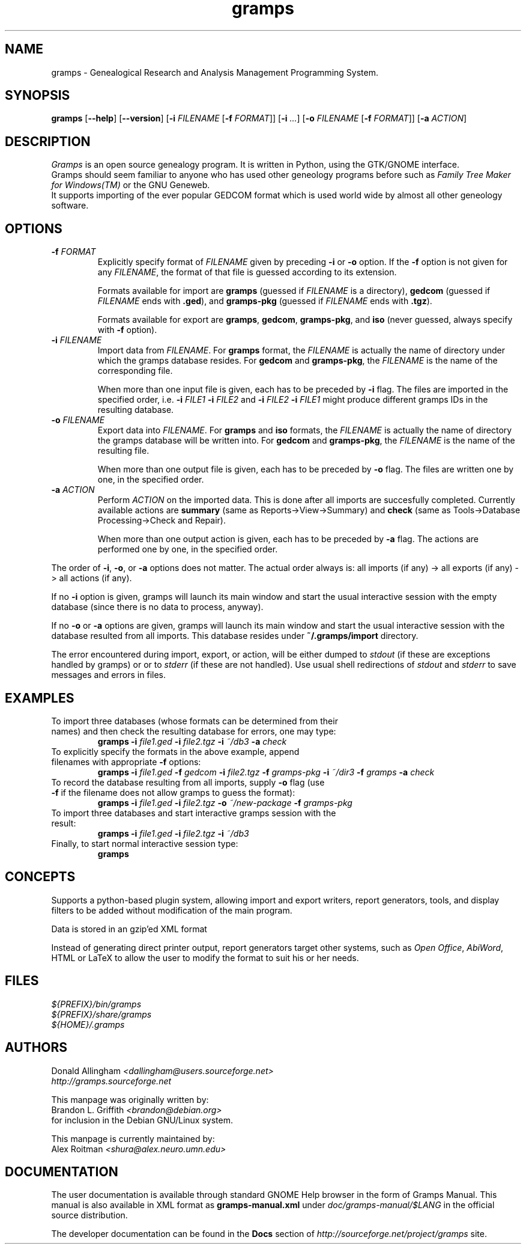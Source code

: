 .TH gramps 1 "0.9.2" "May 2003" "0.9.2"
.SH NAME
gramps \- Genealogical Research and Analysis Management Programming System.

.SH SYNOPSIS
.B gramps
.RB [ \-\^\-help ]
.RB [ \-\^\-version ]
.RB [ \-i 
.IR FILENAME 
.RB [ \-f 
.IR FORMAT ]] 
.RB [ \-i 
.IR ... ] 
.RB [ \-o 
.IR FILENAME 
.RB [ \-f 
.IR FORMAT ]] 
.RB [ \-a 
.IR ACTION ]

.SH DESCRIPTION
.PP 
\fIGramps\fP is an open source genealogy program. It is written in Python, 
using the GTK/GNOME interface.
.br 
Gramps should seem familiar to anyone who has used other geneology programs 
before such as \fIFamily Tree Maker for Windows(TM)\fR or the GNU Geneweb.
.br 
It supports importing of the ever popular GEDCOM format which is used world 
wide by almost all other geneology software.

.SH OPTIONS
.TP 
.BI \-f " FORMAT"
Explicitly specify format of \fIFILENAME\fR given by preceding \fB\-i\fR or 
\fB\-o\fR option. If the \fB\-f\fR option is not given for any \fIFILENAME\fR, 
the format of that file is guessed according to its extension. 
.br

Formats 
available for import are \fBgramps\fR (guessed if \fIFILENAME\fR is a 
directory), \fBgedcom\fR (guessed if \fIFILENAME\fR ends with \fB.ged\fR), and 
\fBgramps\-pkg\fR (guessed if \fIFILENAME\fR ends with \fB.tgz\fR). 
.br

Formats available for export are \fBgramps\fR, \fBgedcom\fR, \fBgramps\-pkg\fR, 
and \fBiso\fR (never guessed, always specify with \fB\-f\fR option).

.TP 
.BI \-i " FILENAME"
Import data from \fIFILENAME\fR. For \fBgramps\fR format, the \fIFILENAME\fR 
is actually the name of directory under which the gramps database resides. 
For \fBgedcom\fR and \fBgramps\-pkg\fR, the \fIFILENAME\fR is the name of 
the corresponding file. 
.br

When more than one input file is given, each has to be preceded by \fB\-i\fR 
flag. The files are imported in the specified order, 
i.e. \fB\-i\fR \fIFILE1\fR \fB\-i\fR \fIFILE2\fR  
and \fB\-i\fR \fIFILE2\fR \fB\-i\fR \fIFILE1\fR might produce different 
gramps IDs in the resulting database. 

.TP 
.BI \-o " FILENAME"
Export data into \fIFILENAME\fR. For \fBgramps\fR and \fBiso\fR formats, the 
\fIFILENAME\fR is actually the name of directory the gramps database will be 
written into. For \fBgedcom\fR and \fBgramps\-pkg\fR, the \fIFILENAME\fR 
is the name of the resulting file. 
.br

When more than one output file is given, each has to be preceded 
by \fB\-o\fR flag. The files are written one by one, in the specified order.

.TP 
.BI \-a " ACTION"
Perform \fIACTION\fR on the imported data. This is done after all imports
are succesfully completed. Currently available actions are \fBsummary\fR 
(same as Reports->View->Summary) and \fBcheck\fR (same as Tools->Database 
Processing->Check and Repair).
.br

When more than one output action is given, each has to be preceded 
by \fB\-a\fR flag. The actions are performed one by one, in the specified order.

.LP
The order of \fB\-i\fR, \fB\-o\fR, or \fB\-a\fR options does not matter. The
actual order always is: all imports (if any) -> all exports (if any) -> 
all actions (if any). 

.LP
If no \fB\-i\fR option is given, gramps will launch its main 
window and start the usual interactive session with the empty database
(since there is no data to process, anyway).

.LP
If no \fB\-o\fR or \fB\-a\fR options are given, gramps will launch its main 
window and start the usual interactive session with the database resulted 
from all imports. This database resides under \fB~/.gramps/import\fR directory.

.LP
The error encountered during import, export, or action, will be either 
dumped to \fIstdout\fR (if these are exceptions handled by gramps) or or 
to \fIstderr\fR (if these are not handled). Use usual shell redirections 
of \fIstdout\fR and \fIstderr\fR to save messages and errors in files. 

.SH EXAMPLES
.TP 
To import three databases (whose formats can be determined from their names) and then check the resulting database for errors, one may type: 
\fBgramps\fR \fB\-i\fR \fIfile1.ged\fR \fB\-i\fR \fIfile2.tgz\fR \fB\-i\fR \fI~/db3\fR \fB\-a\fR \fIcheck\fR 
.TP 
To explicitly specify the formats in the above example, append filenames with appropriate \fB\-f\fR options: 
\fBgramps\fR \fB\-i\fR \fIfile1.ged\fR \fB\-f\fR \fIgedcom\fR \fB\-i\fR \fIfile2.tgz\fR \fB\-f\fR \fIgramps-pkg\fR \fB\-i\fR \fI~/dir3\fR \fB\-f\fR \fIgramps\fR  \fB\-a\fR \fIcheck\fR 
.TP 
To record the database resulting from all imports, supply \fB\-o\fR flag (use \fB\-f\fR if the filename does not allow gramps to guess the format):
\fBgramps\fR \fB\-i\fR \fIfile1.ged\fR \fB\-i\fR \fIfile2.tgz\fR \fB\-o\fR \fI~/new-package\fR \fB\-f\fR \fIgramps-pkg\fR 
.TP 
To import three databases and start interactive gramps session with the result: 
\fBgramps\fR \fB\-i\fR \fIfile1.ged\fR \fB\-i\fR \fIfile2.tgz\fR \fB\-i\fR \fI~/db3\fR 
.TP 
Finally, to start normal interactive session type: 
\fBgramps\fR 

.SH CONCEPTS
Supports a python\-based plugin system, allowing import and export writers, 
report generators, tools, and display filters to be added without modification 
of the main program.
.LP 
Data is stored in an gzip'ed XML format
.LP 
Instead of generating direct printer output, report generators target other 
systems, such as \fIOpen Office\fR, \fIAbiWord\fR, HTML or LaTeX to allow the 
user to modify the format to suit his or her needs. 

.SH FILES
.LP 
\fI${PREFIX}/bin/gramps\fP 
.br 
\fI${PREFIX}/share/gramps\fP
.br 
\fI${HOME}/.gramps\fP 

.SH AUTHORS
Donald Allingham \fI<dallingham@users.sourceforge.net>\fR
.br 
\fIhttp://gramps.sourceforge.net\fR
.LP 
This manpage was originally written by:
.br 
Brandon L. Griffith \fI<brandon@debian.org>\fR
.br
for inclusion in the Debian GNU/Linux system.
.LP 
This manpage is currently maintained by:
.br 
Alex Roitman \fI<shura@alex.neuro.umn.edu>\fR
.br 

.SH DOCUMENTATION
The user documentation is available through standard GNOME Help browser 
in the form of Gramps Manual. This manual is also available in XML format
as \fBgramps-manual.xml\fR under \fIdoc/gramps-manual/$LANG\fR in the official
source distribution.
.LP 
The developer documentation can be found in the \fBDocs\fR section 
of \fIhttp://sourceforge.net/project/gramps\fR site. 
